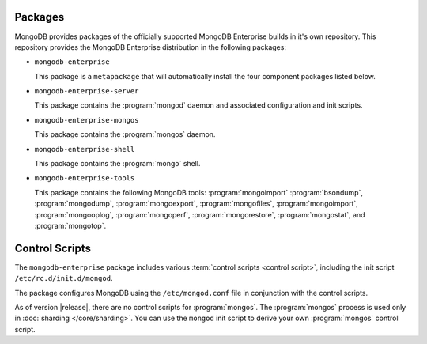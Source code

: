 Packages
--------

MongoDB provides packages of the officially supported MongoDB
Enterprise builds in it's own repository. This repository provides the
MongoDB Enterprise distribution in the following packages:

- ``mongodb-enterprise``

  This package is a ``metapackage`` that will automatically install
  the four component packages listed below.

- ``mongodb-enterprise-server``

  This package contains the :program:`mongod` daemon and associated
  configuration and init scripts.

- ``mongodb-enterprise-mongos``

  This package contains the :program:`mongos` daemon.

- ``mongodb-enterprise-shell``

  This package contains the :program:`mongo` shell.

- ``mongodb-enterprise-tools``

  This package contains the following MongoDB tools: :program:`mongoimport`
  :program:`bsondump`, :program:`mongodump`, :program:`mongoexport`,
  :program:`mongofiles`, :program:`mongoimport`, :program:`mongooplog`,
  :program:`mongoperf`, :program:`mongorestore`, :program:`mongostat`,
  and :program:`mongotop`.

Control Scripts
---------------

The ``mongodb-enterprise`` package includes various :term:`control scripts
<control script>`, including the init script ``/etc/rc.d/init.d/mongod``.

The package configures MongoDB using the ``/etc/mongod.conf`` file in
conjunction with the control scripts.

As of version |release|, there are no control scripts for
:program:`mongos`. The :program:`mongos` process is used only in
:doc:`sharding </core/sharding>`. You can use the ``mongod`` init script
to derive your own :program:`mongos` control script.

